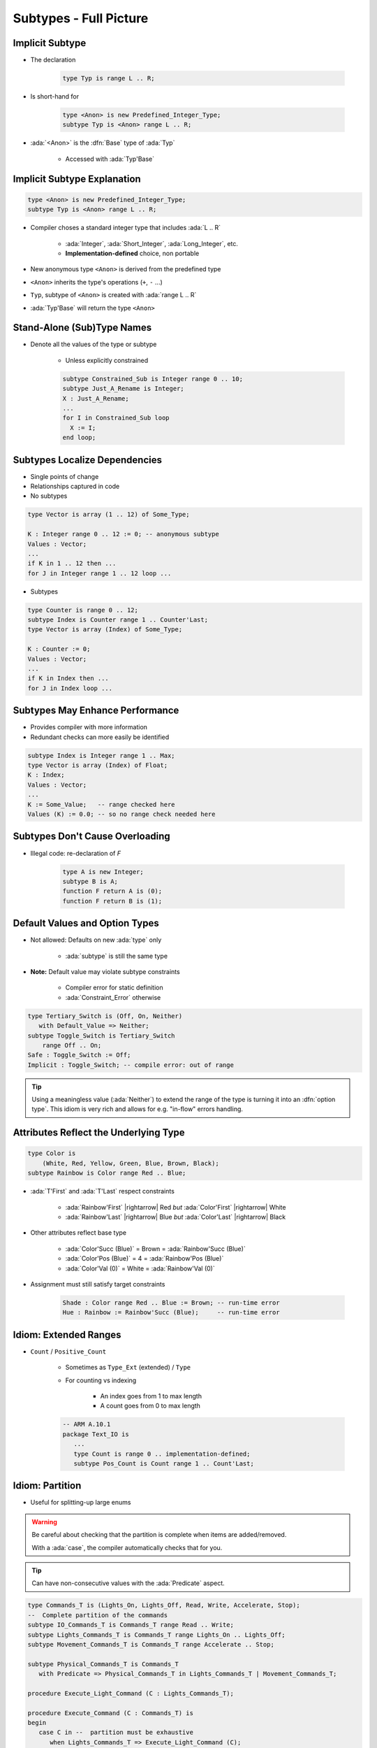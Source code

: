 =========================
Subtypes - Full Picture
=========================

----------------
Implicit Subtype
----------------

* The declaration

   .. code:: Ada

      type Typ is range L .. R;

* Is short-hand for

   .. code:: Ada

      type <Anon> is new Predefined_Integer_Type;
      subtype Typ is <Anon> range L .. R;

* :ada:`<Anon>` is the :dfn:`Base` type of :ada:`Typ`

    - Accessed with :ada:`Typ'Base`

----------------------------
Implicit Subtype Explanation
----------------------------

.. code:: Ada

   type <Anon> is new Predefined_Integer_Type;
   subtype Typ is <Anon> range L .. R;

* Compiler choses a standard integer type that includes :ada:`L .. R`

   - :ada:`Integer`, :ada:`Short_Integer`, :ada:`Long_Integer`, etc.
   - **Implementation-defined** choice, non portable

* New anonymous type ``<Anon>`` is derived from the predefined type
* ``<Anon>`` inherits the type's operations (``+``, ``-`` ...)
* ``Typ``, subtype of ``<Anon>`` is created with :ada:`range L .. R`
* :ada:`Typ'Base` will return the type ``<Anon>``

-----------------------------
Stand-Alone (Sub)Type Names
-----------------------------

* Denote all the values of the type or subtype

   - Unless explicitly constrained

   .. code:: Ada

      subtype Constrained_Sub is Integer range 0 .. 10;
      subtype Just_A_Rename is Integer;
      X : Just_A_Rename;
      ...
      for I in Constrained_Sub loop
        X := I;
      end loop;

--------------------------------
Subtypes Localize Dependencies
--------------------------------

* Single points of change
* Relationships captured in code
* No subtypes

.. code:: Ada

   type Vector is array (1 .. 12) of Some_Type;

   K : Integer range 0 .. 12 := 0; -- anonymous subtype
   Values : Vector;
   ...
   if K in 1 .. 12 then ...
   for J in Integer range 1 .. 12 loop ...

* Subtypes

.. code:: Ada

   type Counter is range 0 .. 12;
   subtype Index is Counter range 1 .. Counter'Last;
   type Vector is array (Index) of Some_Type;

   K : Counter := 0;
   Values : Vector;
   ...
   if K in Index then ...
   for J in Index loop ...

----------------------------------
Subtypes May Enhance Performance
----------------------------------

* Provides compiler with more information
* Redundant checks can more easily be identified

.. code:: Ada

   subtype Index is Integer range 1 .. Max;
   type Vector is array (Index) of Float;
   K : Index;
   Values : Vector;
   ...
   K := Some_Value;   -- range checked here
   Values (K) := 0.0; -- so no range check needed here

---------------------------------
Subtypes Don't Cause Overloading
---------------------------------

- Illegal code: re-declaration of `F`

   .. code:: Ada

      type A is new Integer;
      subtype B is A;
      function F return A is (0);
      function F return B is (1);

-------------------------------
Default Values and Option Types
-------------------------------

* Not allowed: Defaults on new :ada:`type` only

    - :ada:`subtype` is still the same type

* **Note:** Default value may violate subtype constraints

   - Compiler error for static definition
   - :ada:`Constraint_Error` otherwise

.. code:: Ada

   type Tertiary_Switch is (Off, On, Neither)
      with Default_Value => Neither;
   subtype Toggle_Switch is Tertiary_Switch
       range Off .. On;
   Safe : Toggle_Switch := Off;
   Implicit : Toggle_Switch; -- compile error: out of range

.. tip::

   Using a meaningless value (:ada:`Neither`) to extend
   the range of the type is turning it into an :dfn:`option type`.
   This idiom is very rich and allows for e.g. "in-flow" errors handling.

..
  language_version 2012

----------------------------------------
Attributes Reflect the Underlying Type
----------------------------------------

.. code:: Ada

   type Color is
       (White, Red, Yellow, Green, Blue, Brown, Black);
   subtype Rainbow is Color range Red .. Blue;

* :ada:`T'First` and :ada:`T'Last` respect constraints

   - :ada:`Rainbow'First` |rightarrow| Red *but* :ada:`Color'First` |rightarrow| White
   - :ada:`Rainbow'Last` |rightarrow| Blue *but* :ada:`Color'Last` |rightarrow| Black

* Other attributes reflect base type

   - :ada:`Color'Succ (Blue)` = Brown = :ada:`Rainbow'Succ (Blue)`
   - :ada:`Color'Pos (Blue)` = 4 = :ada:`Rainbow'Pos (Blue)`
   - :ada:`Color'Val (0)` = White = :ada:`Rainbow'Val (0)`

* Assignment must still satisfy target constraints

   .. code:: Ada

      Shade : Color range Red .. Blue := Brown; -- run-time error
      Hue : Rainbow := Rainbow'Succ (Blue);     -- run-time error

------------------------
Idiom: Extended Ranges
------------------------

* ``Count`` / ``Positive_Count``

   - Sometimes as ``Type_Ext`` (extended) / ``Type``
   - For counting vs indexing
    
      + An index goes from 1 to max length
      + A count goes from 0 to max length

   .. code:: Ada
   
      -- ARM A.10.1
      package Text_IO is
         ...
         type Count is range 0 .. implementation-defined;
         subtype Pos_Count is Count range 1 .. Count'Last;

------------------
Idiom: Partition
------------------

* Useful for splitting-up large enums

.. warning::

   Be careful about checking that the partition is complete when
   items are added/removed.

   With a :ada:`case`, the compiler automatically checks that for you.

.. tip::

   Can have non-consecutive values with the :ada:`Predicate` aspect.

.. code:: Ada

   type Commands_T is (Lights_On, Lights_Off, Read, Write, Accelerate, Stop);
   --  Complete partition of the commands
   subtype IO_Commands_T is Commands_T range Read .. Write;
   subtype Lights_Commands_T is Commands_T range Lights_On .. Lights_Off;
   subtype Movement_Commands_T is Commands_T range Accelerate .. Stop;

   subtype Physical_Commands_T is Commands_T
      with Predicate => Physical_Commands_T in Lights_Commands_T | Movement_Commands_T; 

   procedure Execute_Light_Command (C : Lights_Commands_T);

   procedure Execute_Command (C : Commands_T) is
   begin
      case C in --  partition must be exhaustive
         when Lights_Commands_T => Execute_Light_Command (C);
   ...

--------------------------------------
Idiom: Subtypes as Local Constraints
--------------------------------------

* Can replace defensive code
* Can be very useful in some identified cases
* Subtypes accept dynamic bounds, unlike types
* Checks happen through type-system

    - Can be disabled with :command:`-gnatp`, unlike conditionals
    - Can also be a disadvantage

.. warning::

   Do not use for checks that should **always** happen, even in production.

* Constrain input range

.. code:: Ada

   subtype Incrementable_Integer is Integer range Integer'First .. Integer'Last - 1;
   function Increment (I : Incrementable_Integer) return Integer;

* Constrain output range

.. code:: Ada

   subtype Valid_Fingers_T is Integer range 1 .. 5;
   Fingers : Valid_Fingers_T := Prompt_And_Get_Integer ("Give me the number of a finger");

* Constrain array index

.. code:: Ada

   procedure Read_Index_And_Manipulate_Char (S : String) is
      subtype S_Index is Positive range S'Range;
      I : constant S_Index := Read_Positive;
      C : Character renames S (I);

------
Quiz
------

.. code:: Ada
    :number-lines: 1

    type T1 is range 0 .. 10;
    function "-" (V : T1) return T1;
    subtype T2 is T1 range 1 .. 9;
    function "-" (V : T2) return T2;

    Obj : T2 := -T2 (1);

Which function is executed at line 6?

A. The one at line 2
B. The one at line 4
C. A predefined ``"-"`` operator for integer types
D. :answer:`None: The code is illegal`

.. container:: animate

    The :ada:`type` is used for the overload profile, and here both :ada:`T1` and :ada:`T2`
    are of type :ada:`T1`, which means line 4 is actually a redeclaration, which is forbidden.

------
Quiz
------

.. code:: Ada

   type T is range 0 .. 10;
   subtype S is T range 1 .. 9;

What is the value of :ada:`S'Succ (S (9))`?

A. 9
B. :answer:`10`
C. None, this fails at run-time
D. None, this does not compile

.. container:: animate

    :ada:`T'Succ` and :ada:`T'Pred` are defined on the :ada:`type`, not the :ada:`subtype`.

------
Quiz
------

.. code:: Ada

    type T is new Integer range 0 .. Integer'Last;
    subtype S is T range 0 .. 10;

    Obj : S;

What is the result of :ada:`Obj := S'Last + 1`?

A. 0
B. 11
C. :answer:`None, this fails at run-time`
D. None, this does not compile

